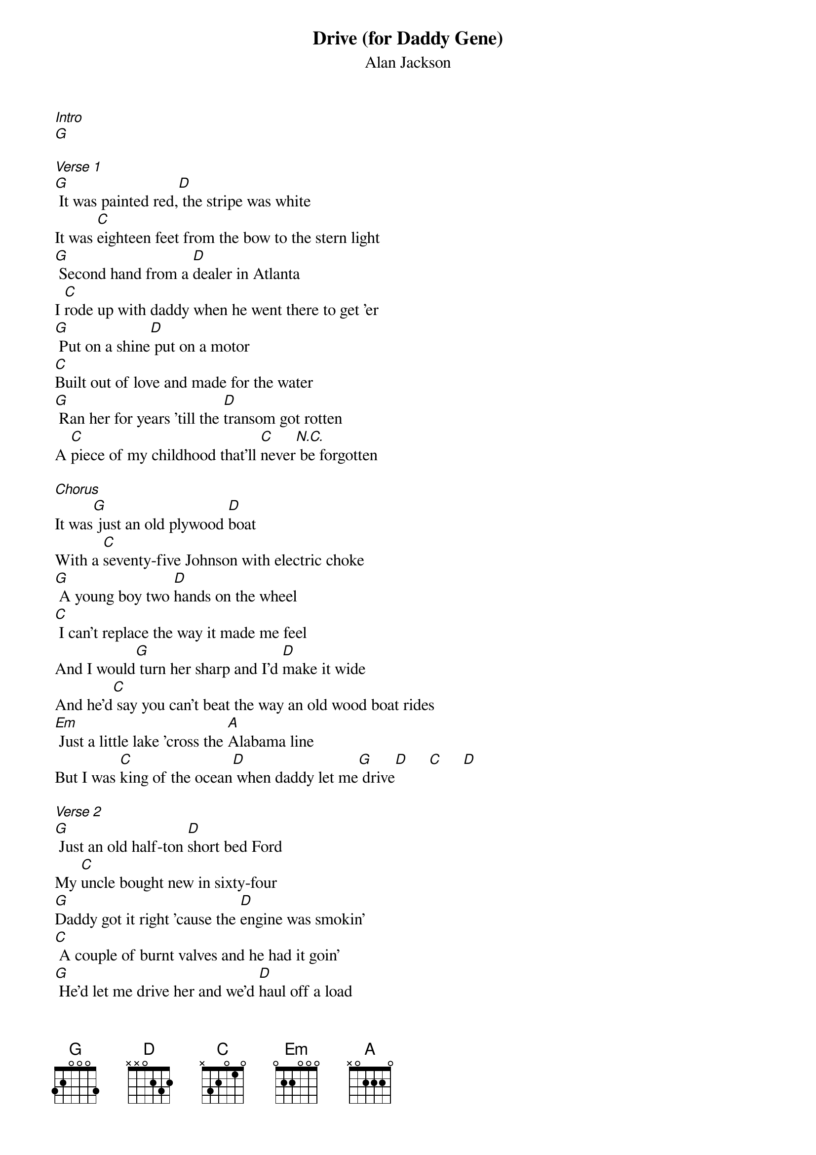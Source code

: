 {t: Drive (for Daddy Gene)}
{st: Alan Jackson}

[Intro]
[G]

[Verse 1]
[G] It was painted red,[D] the stripe was white
It was [C]eighteen feet from the bow to the stern light
[G] Second hand from a [D]dealer in Atlanta
I [C]rode up with daddy when he went there to get 'er
[G] Put on a shine[D] put on a motor
[C]Built out of love and made for the water
[G] Ran her for years 'till the [D]transom got rotten
A [C]piece of my childhood that'll [C]never[N.C.] be forgotten

[Chorus]
It was[G] just an old plywood [D]boat
With a [C]seventy-five Johnson with electric choke
[G] A young boy two [D]hands on the wheel
[C] I can't replace the way it made me feel
And I would[G] turn her sharp and I'd [D]make it wide
And he'd[C] say you can't beat the way an old wood boat rides
[Em] Just a little lake 'cross the [A]Alabama line
But I was [C]king of the ocean[D] when daddy let me[G] drive[D]     [C]     [D]

[Verse 2]
[G] Just an old half-ton [D]short bed Ford
My [C]uncle bought new in sixty-four
[G]Daddy got it right 'cause the [D]engine was smokin'
[C] A couple of burnt valves and he had it goin'
[G] He'd let me drive her and we'd [D]haul off a load
Down a [C]dirt strip where we'd dump trash off of Thigpen road
I'd [G]sit up in the seat and stretch my [D]feet out to the pedals
[C]Smilin' like a hero that just received his medal

[Chorus]
It was[G] just an old [D]hand-me-down Ford
With a [C]three speed on the column and a dent in the door
[G] A young boy two [D]hands on the wheel
[C] I can't replace the way it made me feel
I would[G] press that clutch and I'd[D] keep it right
And he'd say[C] a little slower son you're doin' just fine
[Em] Just a dirt road with [A]trash on each side but I was [C]Mario Andretti
[D]  When daddy let me[G] drive

[Interlude]
[G]   |[D]    |[C]     |[D]    ||x2    [D]

[Bridge]
[G] I'm grown up now three [D]daughters of my own
I [C]let 'em drive my old jeep 'cross the pasture at our home
[G] Maybe one day they'll [D]reach back in their file
And [C]pull[N.C.] out that old mem'ry and [C]think [N.C.]of me and smile

[Chorus]
And say[G] it was just an old [D]worn out jeep
[C]Rusty old floor boards hot on my feet
[G] A young girl two [D]hands on the wheel
[C] I can't replace the way it made me feel
And he'd say[G] turn it left and [D]steer it right
[C]Straighten up girl now you're doin' just fine
[Em] Just a little valley by the [A]river where we'd ride
But I was [C]high on a mountain[D] when daddy let me[G] drive
[D]    daddy let me [C]drive [D]  oh he let me[G] drive[D]     [C]      [D]

[G] She's just an old [D]plywood boat
With a [C]seventy-five Johnson with electric choke  [G]
